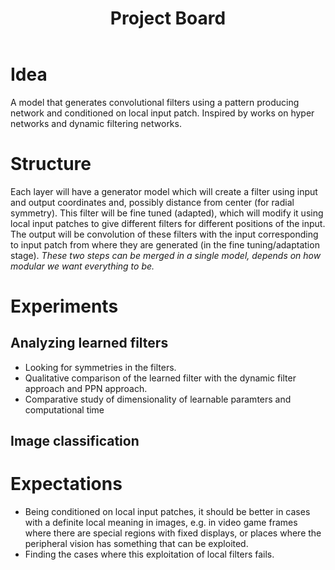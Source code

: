 #+TITLE: Project Board

* Idea
A model that generates convolutional filters using a pattern producing network
and conditioned on local input patch. Inspired by works on hyper networks and
dynamic filtering networks. 

* Structure
Each layer will have a generator model which will create a filter using input
and output coordinates and, possibly distance from center (for radial symmetry).
This filter will be fine tuned (adapted), which will modify it using local
input patches to give different filters for different positions of the input.
The output will be convolution of these filters with the input corresponding to
input patch from where they are generated (in the fine tuning/adaptation stage).
/These two steps can be merged in a single model, depends on how modular we want
everything to be./

* Experiments
** Analyzing learned filters
   - Looking for symmetries in the filters.
   - Qualitative comparison of the learned filter with the dynamic filter
     approach and PPN approach.
   - Comparative study of dimensionality of learnable paramters and
     computational time 
** Image classification

* Expectations
  - Being conditioned on local input patches, it should be better in cases with
    a definite local meaning in images, e.g. in video game frames where there
    are special regions with fixed displays, or places where the peripheral
    vision has something that can be exploited.
  - Finding the cases where this exploitation of local filters fails.
